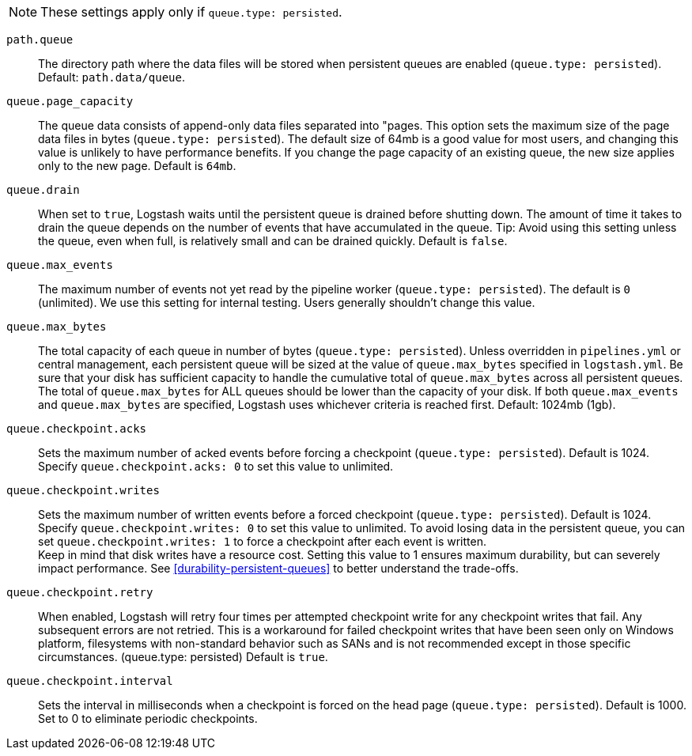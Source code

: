 NOTE: These settings apply only if `queue.type: persisted`.
 
`path.queue`::
The directory path where the data files will be stored when persistent queues are enabled (`queue.type: persisted`). Default: `path.data/queue`. 

`queue.page_capacity`::
The queue data consists of append-only data files separated into "pages. 
This option sets the maximum size of the page data files in bytes (`queue.type: persisted`). 
The default size of 64mb is a good value for most users, and changing this value is unlikely to have performance benefits. 
If you change the page capacity of an existing queue, the new size applies only to the new page. Default is `64mb`.

`queue.drain`::
When set to `true`, Logstash waits until the persistent queue is drained before shutting down. 
The amount of time it takes to drain the queue depends on the number of events that have accumulated in the queue. 
Tip: Avoid using this setting unless the queue, even when full, is relatively small and can be drained quickly. Default is `false`.

`queue.max_events`::
The maximum number of events not yet read by the pipeline worker (`queue.type: persisted`). The default is `0` (unlimited). 
We use this setting for internal testing. 
Users generally shouldn't change this value.

`queue.max_bytes`::
The total capacity of each queue in number of bytes (`queue.type: persisted`). Unless overridden in `pipelines.yml` or central management, each persistent queue will be sized at the value of `queue.max_bytes` specified in `logstash.yml`. 
Be sure that your disk has sufficient capacity to handle the cumulative total of `queue.max_bytes` across all persistent queues. The total of `queue.max_bytes` for ALL queues should be lower than the capacity of your disk. 
If both `queue.max_events` and `queue.max_bytes` are specified, Logstash uses whichever criteria is reached first. Default: 1024mb (1gb).

`queue.checkpoint.acks`::
Sets the maximum number of acked events before forcing a checkpoint (`queue.type: persisted`). Default is 1024. Specify `queue.checkpoint.acks: 0` to set this value to unlimited.
    
`queue.checkpoint.writes`::
Sets the maximum number of written events before a forced checkpoint (`queue.type: persisted`). Default is 1024. Specify `queue.checkpoint.writes: 0` to set this value to unlimited. 
To avoid losing data in the persistent queue, you can set `queue.checkpoint.writes: 1` to force a checkpoint after each event is written. +
 Keep in mind that disk writes have a resource cost. Setting this value to 1 ensures maximum durability, but can severely impact performance. See <<durability-persistent-queues>> to better understand the trade-offs.

`queue.checkpoint.retry`::
When enabled, Logstash will retry four times per attempted checkpoint write for any checkpoint writes that fail. Any subsequent errors are not retried. 
This is a workaround for failed checkpoint writes that have been seen only on Windows platform, filesystems with non-standard behavior such as SANs and is not recommended except in those specific circumstances. (queue.type: persisted)
Default is `true`.

`queue.checkpoint.interval`::
Sets the interval in milliseconds when a checkpoint is forced on the head page (`queue.type: persisted`). Default is 1000. Set to 0 to eliminate periodic checkpoints. 

